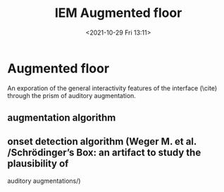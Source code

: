 #+TITLE:IEM Augmented floor
#+DATE:<2021-10-29 Fri 13:11>

* Augmented floor

An exporation of the general interactivity features of the interface (\cite) through the prism of auditory augmentation.

** augmentation algorithm 

** onset detection algorithm (Weger M. et al. /Schrödinger’s Box: an artifact to study the plausibility of

auditory augmentations/)
